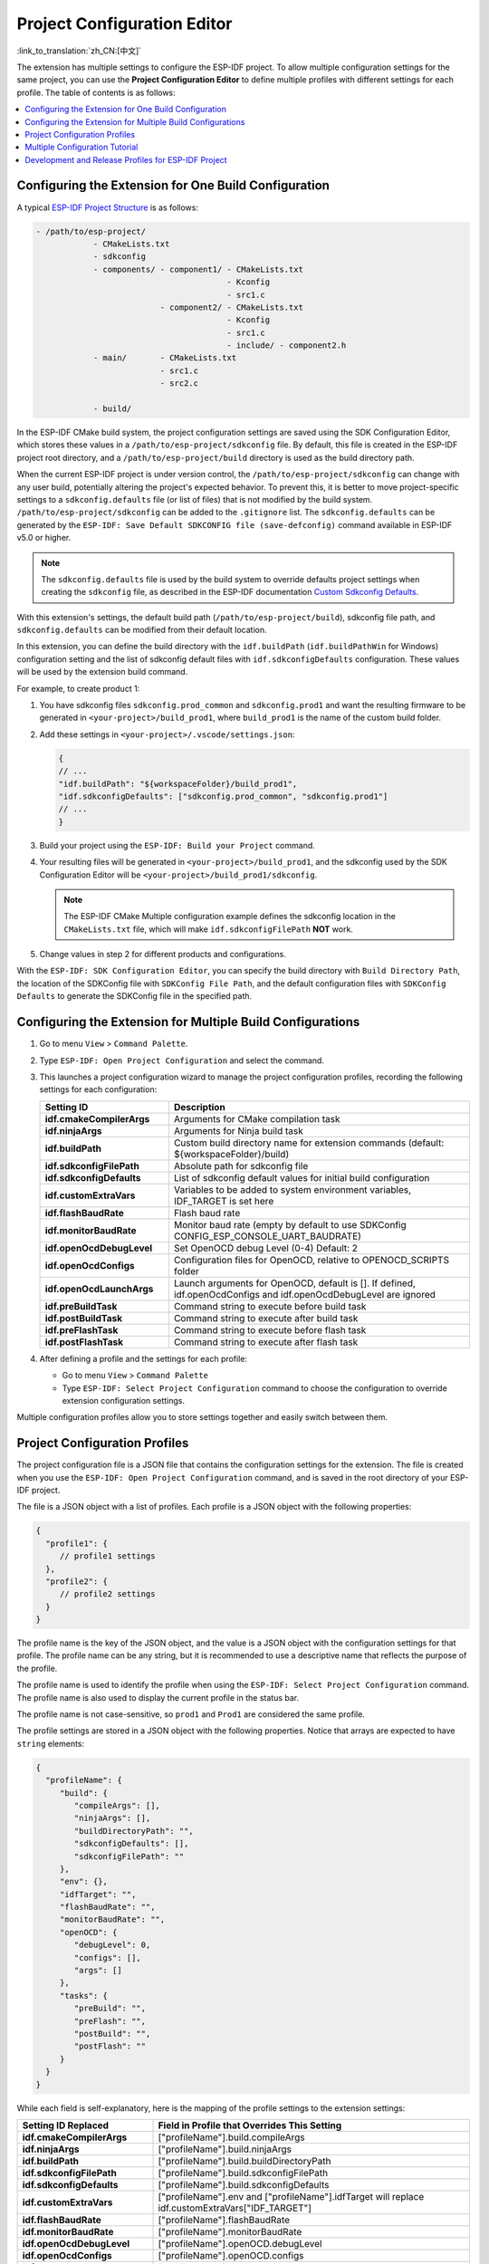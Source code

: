Project Configuration Editor
============================

:link_to_translation:`zh_CN:[中文]`

The extension has multiple settings to configure the ESP-IDF project. To allow multiple configuration settings for the same project, you can use the **Project Configuration Editor** to define multiple profiles with different settings for each profile. The table of contents is as follows:

.. contents::
   :local:
   :depth: 2

Configuring the Extension for One Build Configuration
-----------------------------------------------------

A typical `ESP-IDF Project Structure <https://docs.espressif.com/projects/esp-idf/en/latest/esp32/api-guides/build-system.html#example-project>`_ is as follows:

.. code-block::

    - /path/to/esp-project/
                - CMakeLists.txt
                - sdkconfig
                - components/ - component1/ - CMakeLists.txt
                                            - Kconfig
                                            - src1.c
                              - component2/ - CMakeLists.txt
                                            - Kconfig
                                            - src1.c
                                            - include/ - component2.h
                - main/       - CMakeLists.txt
                              - src1.c
                              - src2.c

                - build/

In the ESP-IDF CMake build system, the project configuration settings are saved using the SDK Configuration Editor, which stores these values in a ``/path/to/esp-project/sdkconfig`` file. By default, this file is created in the ESP-IDF project root directory, and a ``/path/to/esp-project/build`` directory is used as the build directory path.

When the current ESP-IDF project is under version control, the ``/path/to/esp-project/sdkconfig`` can change with any user build, potentially altering the project's expected behavior. To prevent this, it is better to move project-specific settings to a ``sdkconfig.defaults`` file (or list of files) that is not modified by the build system. ``/path/to/esp-project/sdkconfig`` can be added to the ``.gitignore`` list. The ``sdkconfig.defaults`` can be generated by the ``ESP-IDF: Save Default SDKCONFIG file (save-defconfig)`` command available in ESP-IDF v5.0 or higher.

.. note::

    The ``sdkconfig.defaults`` file is used by the build system to override defaults project settings when creating the ``sdkconfig`` file, as described in the ESP-IDF documentation `Custom Sdkconfig Defaults <https://docs.espressif.com/projects/esp-idf/en/latest/esp32/api-guides/build-system.html#custom-sdkconfig-defaults>`_.

With this extension's settings, the default build path (``/path/to/esp-project/build``), sdkconfig file path, and ``sdkconfig.defaults`` can be modified from their default location.

In this extension, you can define the build directory with the ``idf.buildPath`` (``idf.buildPathWin`` for Windows) configuration setting and the list of sdkconfig default files with ``idf.sdkconfigDefaults`` configuration. These values will be used by the extension build command.

For example, to create product 1:

1.  You have sdkconfig files ``sdkconfig.prod_common`` and ``sdkconfig.prod1`` and want the resulting firmware to be generated in ``<your-project>/build_prod1``, where ``build_prod1`` is the name of the custom build folder.

2.  Add these settings in ``<your-project>/.vscode/settings.json``:

    .. code-block:: JSON

        {
        // ...
        "idf.buildPath": "${workspaceFolder}/build_prod1",
        "idf.sdkconfigDefaults": ["sdkconfig.prod_common", "sdkconfig.prod1"]
        // ...
        }

3.  Build your project using the ``ESP-IDF: Build your Project`` command.

4.  Your resulting files will be generated in ``<your-project>/build_prod1``, and the sdkconfig used by the SDK Configuration Editor will be ``<your-project>/build_prod1/sdkconfig``.

    .. note::

        The ESP-IDF CMake Multiple configuration example defines the sdkconfig location in the ``CMakeLists.txt`` file, which will make ``idf.sdkconfigFilePath`` **NOT** work.

5.  Change values in step 2 for different products and configurations.

With the ``ESP-IDF: SDK Configuration Editor``, you can specify the build directory with ``Build Directory Path``, the location of the SDKConfig file with ``SDKConfig File Path``, and the default configuration files with ``SDKConfig Defaults`` to generate the SDKConfig file in the specified path.


Configuring the Extension for Multiple Build Configurations
------------------------------------------------------------

1.  Go to menu ``View`` > ``Command Palette``.
2.  Type ``ESP-IDF: Open Project Configuration`` and select the command. 
3.  This launches a project configuration wizard to manage the project configuration profiles, recording the following settings for each configuration:

    .. list-table::
        :header-rows: 1
        :widths: 30 70

        * - Setting ID
          - Description
        * - **idf.cmakeCompilerArgs**
          - Arguments for CMake compilation task
        * - **idf.ninjaArgs**
          - Arguments for Ninja build task
        * - **idf.buildPath**
          - Custom build directory name for extension commands (default: \${workspaceFolder}/build)
        * - **idf.sdkconfigFilePath**
          - Absolute path for sdkconfig file
        * - **idf.sdkconfigDefaults**
          - List of sdkconfig default values for initial build configuration
        * - **idf.customExtraVars**
          - Variables to be added to system environment variables, IDF_TARGET is set here
        * - **idf.flashBaudRate**
          - Flash baud rate
        * - **idf.monitorBaudRate**
          - Monitor baud rate (empty by default to use SDKConfig CONFIG_ESP_CONSOLE_UART_BAUDRATE)
        * - **idf.openOcdDebugLevel**
          - Set OpenOCD debug Level (0-4) Default: 2
        * - **idf.openOcdConfigs**
          - Configuration files for OpenOCD, relative to OPENOCD_SCRIPTS folder
        * - **idf.openOcdLaunchArgs**
          - Launch arguments for OpenOCD, default is []. If defined, idf.openOcdConfigs and idf.openOcdDebugLevel are ignored
        * - **idf.preBuildTask**
          - Command string to execute before build task
        * - **idf.postBuildTask**
          - Command string to execute after build task
        * - **idf.preFlashTask**
          - Command string to execute before flash task
        * - **idf.postFlashTask**
          - Command string to execute after flash task

4.  After defining a profile and the settings for each profile:

    - Go to menu ``View`` > ``Command Palette`` 
    - Type ``ESP-IDF: Select Project Configuration`` command to choose the configuration to override extension configuration settings.

Multiple configuration profiles allow you to store settings together and easily switch between them.


Project Configuration Profiles
------------------------------

The project configuration file is a JSON file that contains the configuration settings for the extension. The file is created when you use the ``ESP-IDF: Open Project Configuration`` command, and is saved in the root directory of your ESP-IDF project.

The file is a JSON object with a list of profiles. Each profile is a JSON object with the following properties:

.. code-block:: JSON

    {
      "profile1": {
         // profile1 settings
      },
      "profile2": {
         // profile2 settings
      }
    }

The profile name is the key of the JSON object, and the value is a JSON object with the configuration settings for that profile. The profile name can be any string, but it is recommended to use a descriptive name that reflects the purpose of the profile.

The profile name is used to identify the profile when using the ``ESP-IDF: Select Project Configuration`` command. The profile name is also used to display the current profile in the status bar.

The profile name is not case-sensitive, so ``prod1`` and ``Prod1`` are considered the same profile.

The profile settings are stored in a JSON object with the following properties. Notice that arrays are expected to have ``string`` elements:

.. code-block:: JSON

    {
      "profileName": {
         "build": {
            "compileArgs": [],
            "ninjaArgs": [],
            "buildDirectoryPath": "",
            "sdkconfigDefaults": [],
            "sdkconfigFilePath": ""
         },
         "env": {},
         "idfTarget": "",
         "flashBaudRate": "",
         "monitorBaudRate": "",
         "openOCD": {
            "debugLevel": 0,
            "configs": [],
            "args": []
         },
         "tasks": {
            "preBuild": "",
            "preFlash": "",
            "postBuild": "",
            "postFlash": ""
         }
      }
    }

While each field is self-explanatory, here is the mapping of the profile settings to the extension settings:

.. list-table::
   :header-rows: 1
   :widths: 30 70

   * - Setting ID Replaced
     - Field in Profile that Overrides This Setting
   * - **idf.cmakeCompilerArgs**
     - ["profileName"].build.compileArgs
   * - **idf.ninjaArgs**
     - ["profileName"].build.ninjaArgs
   * - **idf.buildPath**
     - ["profileName"].build.buildDirectoryPath
   * - **idf.sdkconfigFilePath**
     - ["profileName"].build.sdkconfigFilePath
   * - **idf.sdkconfigDefaults**
     - ["profileName"].build.sdkconfigDefaults
   * - **idf.customExtraVars**
     - ["profileName"].env and ["profileName"].idfTarget will replace idf.customExtraVars["IDF_TARGET"]
   * - **idf.flashBaudRate**
     - ["profileName"].flashBaudRate
   * - **idf.monitorBaudRate**
     - ["profileName"].monitorBaudRate
   * - **idf.openOcdDebugLevel**
     - ["profileName"].openOCD.debugLevel
   * - **idf.openOcdConfigs**
     - ["profileName"].openOCD.configs
   * - **idf.openOcdLaunchArgs**
     - ["profileName"].openOCD.args
   * - **idf.preBuildTask**
     - ["profileName"].tasks.preBuild
   * - **idf.postBuildTask**
     - ["profileName"].tasks.postBuild
   * - **idf.preFlashTask**
     - ["profileName"].tasks.preFlash
   * - **idf.postFlashTask**
     - ["profileName"].tasks.postFlash


Multiple Configuration Tutorial
--------------------------------

Use the `ESP-IDF CMake Multiple Build Configurations Example <https://github.com/espressif/esp-idf/tree/master/examples/build_system/cmake/multi_config>`_ to follow this tutorial.

Use the ``ESP-IDF: Open Project Configuration`` command to create two configuration profiles: ``prod1`` and ``prod2``. Set ``sdkconfig.prod_common;sdkconfig.prod1`` and ``sdkconfig.prod_common;sdkconfig.prod2`` in the ``sdkconfig defaults`` field as shown below:

.. image:: ../../../media/tutorials/project_conf/enterConfigName.png
   :alt: Enter new profile configuration name

In each profile, type ``sdkconfig.prod_common`` in the ``sdkconfig defaults`` field and press ``+`` to add another sdkconfig file. Type ``sdkconfig.prod1`` for the ``prod1`` profile and ``sdkconfig.prod2`` for the ``prod2`` profile.

.. image:: ../../../media/tutorials/project_conf/prod1.png
   :alt: Production 1

.. image:: ../../../media/tutorials/project_conf/prod1.png
   :alt: Production 2

After creating each profile and configuring the settings, click the ``Save`` button at the top. Use the ``ESP-IDF: Select Project Configuration`` command to choose the configuration to override extension settings.

.. image:: ../../../media/tutorials/project_conf/selectConfig.png
   :alt: Select configuration

Once a configuration profile is selected, it will appear in the status bar.

.. image:: ../../../media/tutorials/project_conf/configInStatusBar.png
   :alt: Configuration in status bar

Use the ``ESP-IDF: Build your Project`` command to build the project for the selected profile (either ``prod1`` or ``prod2``). Binaries for each profile are generated in the path defined in each profile. Use the ``ESP-IDF: Select Project Configuration`` command to switch between configurations.

Use the ``ESP-IDF: Open Project Configuration`` command to modify, add, or delete configuration profiles. To stop using these profiles, delete all configuration profiles.

These profiles and their settings are saved in ``/path/to/esp-project/esp_idf_project_configuration.json``.


Development and Release Profiles for ESP-IDF Project
----------------------------------------------------

For this example we will create two profiles, **development** and **production**, to define separate build directories and sdkconfig files.

1. Go to ``View`` > ``Command Palette``.

2. Type ``ESP-IDF: Save Default SDKCONFIG file (save-defconfig)`` and select the command to generate a ``sdkconfig.defaults`` file. This command is available in ESP-IDF v5.0 or higher. You can also create this ``sdkconfig.defaults`` file manually.

3. Go to ``View`` > ``Command Palette``.

4. Type ``ESP-IDF: Open Project Configuration`` and select the command to create a new profile named **production**. Set ``SDKConfig Defaults`` to the existing ``sdkconfig.defaults`` file. If you want to separate the build directory for this new **production** profile from the default ``/path/to/esp-project/build`` directory, specify a custom path in the ``Build Directory Path`` field (e.g., ``/path/to/esp-project/build_production``). Similarly, set the ``SDKConfig File Path`` field to a custom location (e.g., ``/path/to/esp-project/build_production/sdkconfig``).

5. Create a new profile named **development**. To keep **development** and **production** files separate, set ``Build Directory Path`` to a custom location (e.g., /path/to/esp-project/build_dev) and ``SDKConfig File Path`` to ``/path/to/esp-project/build_dev/sdkconfig``.

6. After creating each profile and configuring the settings, click the ``Save`` button. Use the ``ESP-IDF: Select Project Configuration`` command to choose the desired profile.

7. When you choose the **production** profile and use the ``ESP-IDF: Build your Project`` command, the ``/path/to/esp-project/build_production/sdkconfig`` file will be created, and the binaries will be generated in ``/path/to/esp-project/build_production``.

8. If you choose the **development** profile, the ``/path/to/esp-project/build_dev/sdkconfig`` file will be created, and the binaries will be generated in ``/path/to/esp-project/build_dev``.

9. These profiles and their settings will be saved in the ``/path/to/esp-project/esp_idf_project_configuration.json``.

The previous **production** profile can be divided into multiple **production** profiles, as demonstrated in the ESP-IDF CMake `multi_config <https://github.com/espressif/esp-idf/tree/master/examples/build_system/cmake/multi_config>`_ example and `Multiple Configuration Tutorial <multiple_config>`_. This is achieved by splitting the ``sdkconfig.defaults`` file into a common settings file (``sdkconfig.prod_common``) and product-specific settings files (``sdkconfig.prod1`` and ``sdkconfig.prod2``). In the Project Configuration Editor, you can specify multiple ``SDKConfig Defaults`` files using a semicolon-separated format (e.g., ``sdkconfig.prod_common;sdkconfig.prod1``), and these files will be loaded in order as explained `here <https://docs.espressif.com/projects/esp-idf/en/latest/esp32/api-guides/build-system.html#custom-sdkconfig-defaults>`_.

This is just one example of what the Project Configuration Editor can do. You can also define multiple profiles for other development scenarios, such as testing, profiling, and more.
